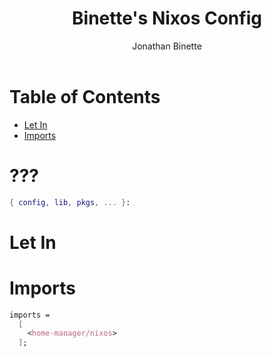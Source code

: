 #+TITLE: Binette's Nixos Config
#+AUTHOR: Jonathan Binette
#+PROPERTY: header-args :tangle "configuration.nix"

* Table of Contents
:PROPERTIES:
:TOC:      :include all :ignore this
:END:
:CONTENTS:
- [[#Let-In][Let In]]
- [[#imports][Imports]]
:END:

* ???

#+begin_src nix
{ config, lib, pkgs, ... }:
#+end_src
* Let In
* Imports
#+begin_src nix
  imports =
    [
      <home-manager/nixos>
    ];
#+end_src
